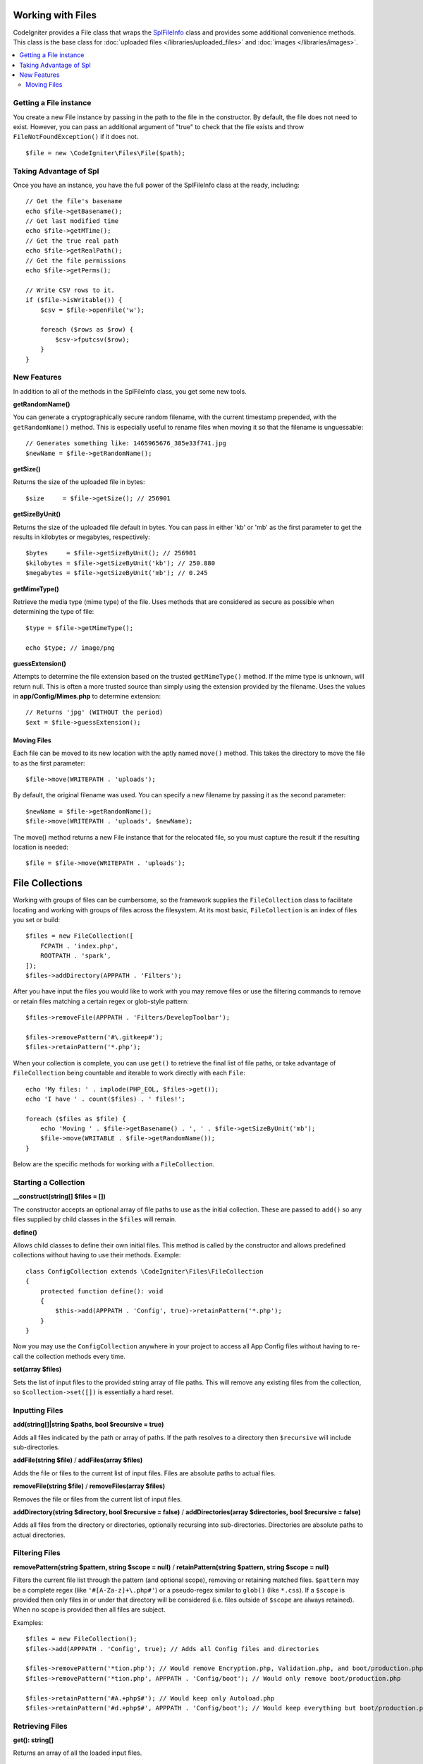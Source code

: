 ******************
Working with Files
******************

CodeIgniter provides a File class that wraps the `SplFileInfo <https://www.php.net/manual/en/class.splfileinfo.php>`_ class
and provides some additional convenience methods. This class is the base class for :doc:`uploaded files </libraries/uploaded_files>`
and :doc:`images </libraries/images>`.

.. contents::
    :local:
    :depth: 2

Getting a File instance
=======================

You create a new File instance by passing in the path to the file in the constructor.
By default, the file does not need to exist. However, you can pass an additional argument of "true"
to check that the file exists and throw ``FileNotFoundException()`` if it does not.

::

    $file = new \CodeIgniter\Files\File($path);

Taking Advantage of Spl
=======================

Once you have an instance, you have the full power of the SplFileInfo class at the ready, including::

    // Get the file's basename
    echo $file->getBasename();
    // Get last modified time
    echo $file->getMTime();
    // Get the true real path
    echo $file->getRealPath();
    // Get the file permissions
    echo $file->getPerms();

    // Write CSV rows to it.
    if ($file->isWritable()) {
        $csv = $file->openFile('w');

        foreach ($rows as $row) {
            $csv->fputcsv($row);
        }
    }

New Features
============

In addition to all of the methods in the SplFileInfo class, you get some new tools.

**getRandomName()**

You can generate a cryptographically secure random filename, with the current timestamp prepended, with the ``getRandomName()``
method. This is especially useful to rename files when moving it so that the filename is unguessable::

    // Generates something like: 1465965676_385e33f741.jpg
    $newName = $file->getRandomName();

**getSize()**

Returns the size of the uploaded file in bytes::

    $size     = $file->getSize(); // 256901

**getSizeByUnit()**

Returns the size of the uploaded file default in bytes. You can pass in either 'kb' or 'mb' as the first parameter to get
the results in kilobytes or megabytes, respectively::

    $bytes     = $file->getSizeByUnit(); // 256901
    $kilobytes = $file->getSizeByUnit('kb'); // 250.880
    $megabytes = $file->getSizeByUnit('mb'); // 0.245

**getMimeType()**

Retrieve the media type (mime type) of the file. Uses methods that are considered as secure as possible when determining
the type of file::

    $type = $file->getMimeType();

    echo $type; // image/png

**guessExtension()**

Attempts to determine the file extension based on the trusted ``getMimeType()`` method. If the mime type is unknown,
will return null. This is often a more trusted source than simply using the extension provided by the filename. Uses
the values in **app/Config/Mimes.php** to determine extension::

    // Returns 'jpg' (WITHOUT the period)
    $ext = $file->guessExtension();

Moving Files
------------

Each file can be moved to its new location with the aptly named ``move()`` method. This takes the directory to move
the file to as the first parameter::

    $file->move(WRITEPATH . 'uploads');

By default, the original filename was used. You can specify a new filename by passing it as the second parameter::

    $newName = $file->getRandomName();
    $file->move(WRITEPATH . 'uploads', $newName);

The move() method returns a new File instance that for the relocated file, so you must capture the result if the
resulting location is needed::

    $file = $file->move(WRITEPATH . 'uploads');

****************
File Collections
****************

Working with groups of files can be cumbersome, so the framework supplies the ``FileCollection`` class to facilitate
locating and working with groups of files across the filesystem. At its most basic, ``FileCollection`` is an index
of files you set or build::

    $files = new FileCollection([
        FCPATH . 'index.php',
        ROOTPATH . 'spark',
    ]);
    $files->addDirectory(APPPATH . 'Filters');

After you have input the files you would like to work with you may remove files or use the filtering commands to remove
or retain files matching a certain regex or glob-style pattern::

    $files->removeFile(APPPATH . 'Filters/DevelopToolbar');

    $files->removePattern('#\.gitkeep#');
    $files->retainPattern('*.php');

When your collection is complete, you can use ``get()`` to retrieve the final list of file paths, or take advantage of
``FileCollection`` being countable and iterable to work directly with each ``File``::

    echo 'My files: ' . implode(PHP_EOL, $files->get());
    echo 'I have ' . count($files) . ' files!';

    foreach ($files as $file) {
        echo 'Moving ' . $file->getBasename() . ', ' . $file->getSizeByUnit('mb');
        $file->move(WRITABLE . $file->getRandomName());
    }

Below are the specific methods for working with a ``FileCollection``.

Starting a Collection
=====================

**__construct(string[] $files = [])**

The constructor accepts an optional array of file paths to use as the initial collection. These are passed to
``add()`` so any files supplied by child classes in the ``$files`` will remain.

**define()**

Allows child classes to define their own initial files. This method is called by the constructor and allows
predefined collections without having to use their methods. Example::

    class ConfigCollection extends \CodeIgniter\Files\FileCollection
    {
        protected function define(): void
        {
            $this->add(APPPATH . 'Config', true)->retainPattern('*.php');
        }
    }

Now you may use the ``ConfigCollection`` anywhere in your project to access all App Config files without
having to re-call the collection methods every time.

**set(array $files)**

Sets the list of input files to the provided string array of file paths. This will remove any existing
files from the collection, so ``$collection->set([])`` is essentially a hard reset.

Inputting Files
===============

**add(string[]|string $paths, bool $recursive = true)**

Adds all files indicated by the path or array of paths. If the path resolves to a directory then ``$recursive``
will include sub-directories.

**addFile(string $file)** /
**addFiles(array $files)**

Adds the file or files to the current list of input files. Files are absolute paths to actual files.

**removeFile(string $file)** /
**removeFiles(array $files)**

Removes the file or files from the current list of input files.

**addDirectory(string $directory, bool $recursive = false)** /
**addDirectories(array $directories, bool $recursive = false)**

Adds all files from the directory or directories, optionally recursing into sub-directories. Directories are
absolute paths to actual directories.

Filtering Files
===============

**removePattern(string $pattern, string $scope = null)** /
**retainPattern(string $pattern, string $scope = null)**

Filters the current file list through the pattern (and optional scope), removing or retaining matched
files. ``$pattern`` may be a complete regex (like ``'#[A-Za-z]+\.php#'``) or a pseudo-regex similar
to ``glob()`` (like ``*.css``).
If a ``$scope`` is provided then only files in or under that directory will be considered (i.e. files
outside of ``$scope`` are always retained). When no scope is provided then all files are subject.

Examples::

    $files = new FileCollection();
    $files->add(APPPATH . 'Config', true); // Adds all Config files and directories

    $files->removePattern('*tion.php'); // Would remove Encryption.php, Validation.php, and boot/production.php
    $files->removePattern('*tion.php', APPPATH . 'Config/boot'); // Would only remove boot/production.php

    $files->retainPattern('#A.+php$#'); // Would keep only Autoload.php
    $files->retainPattern('#d.+php$#', APPPATH . 'Config/boot'); // Would keep everything but boot/production.php and boot/testing.php

Retrieving Files
================

**get(): string[]**

Returns an array of all the loaded input files.

.. note:: ``FileCollection`` is an ``IteratorAggregate`` so you can work with it directly (e.g. ``foreach ($collection as $file)``).
